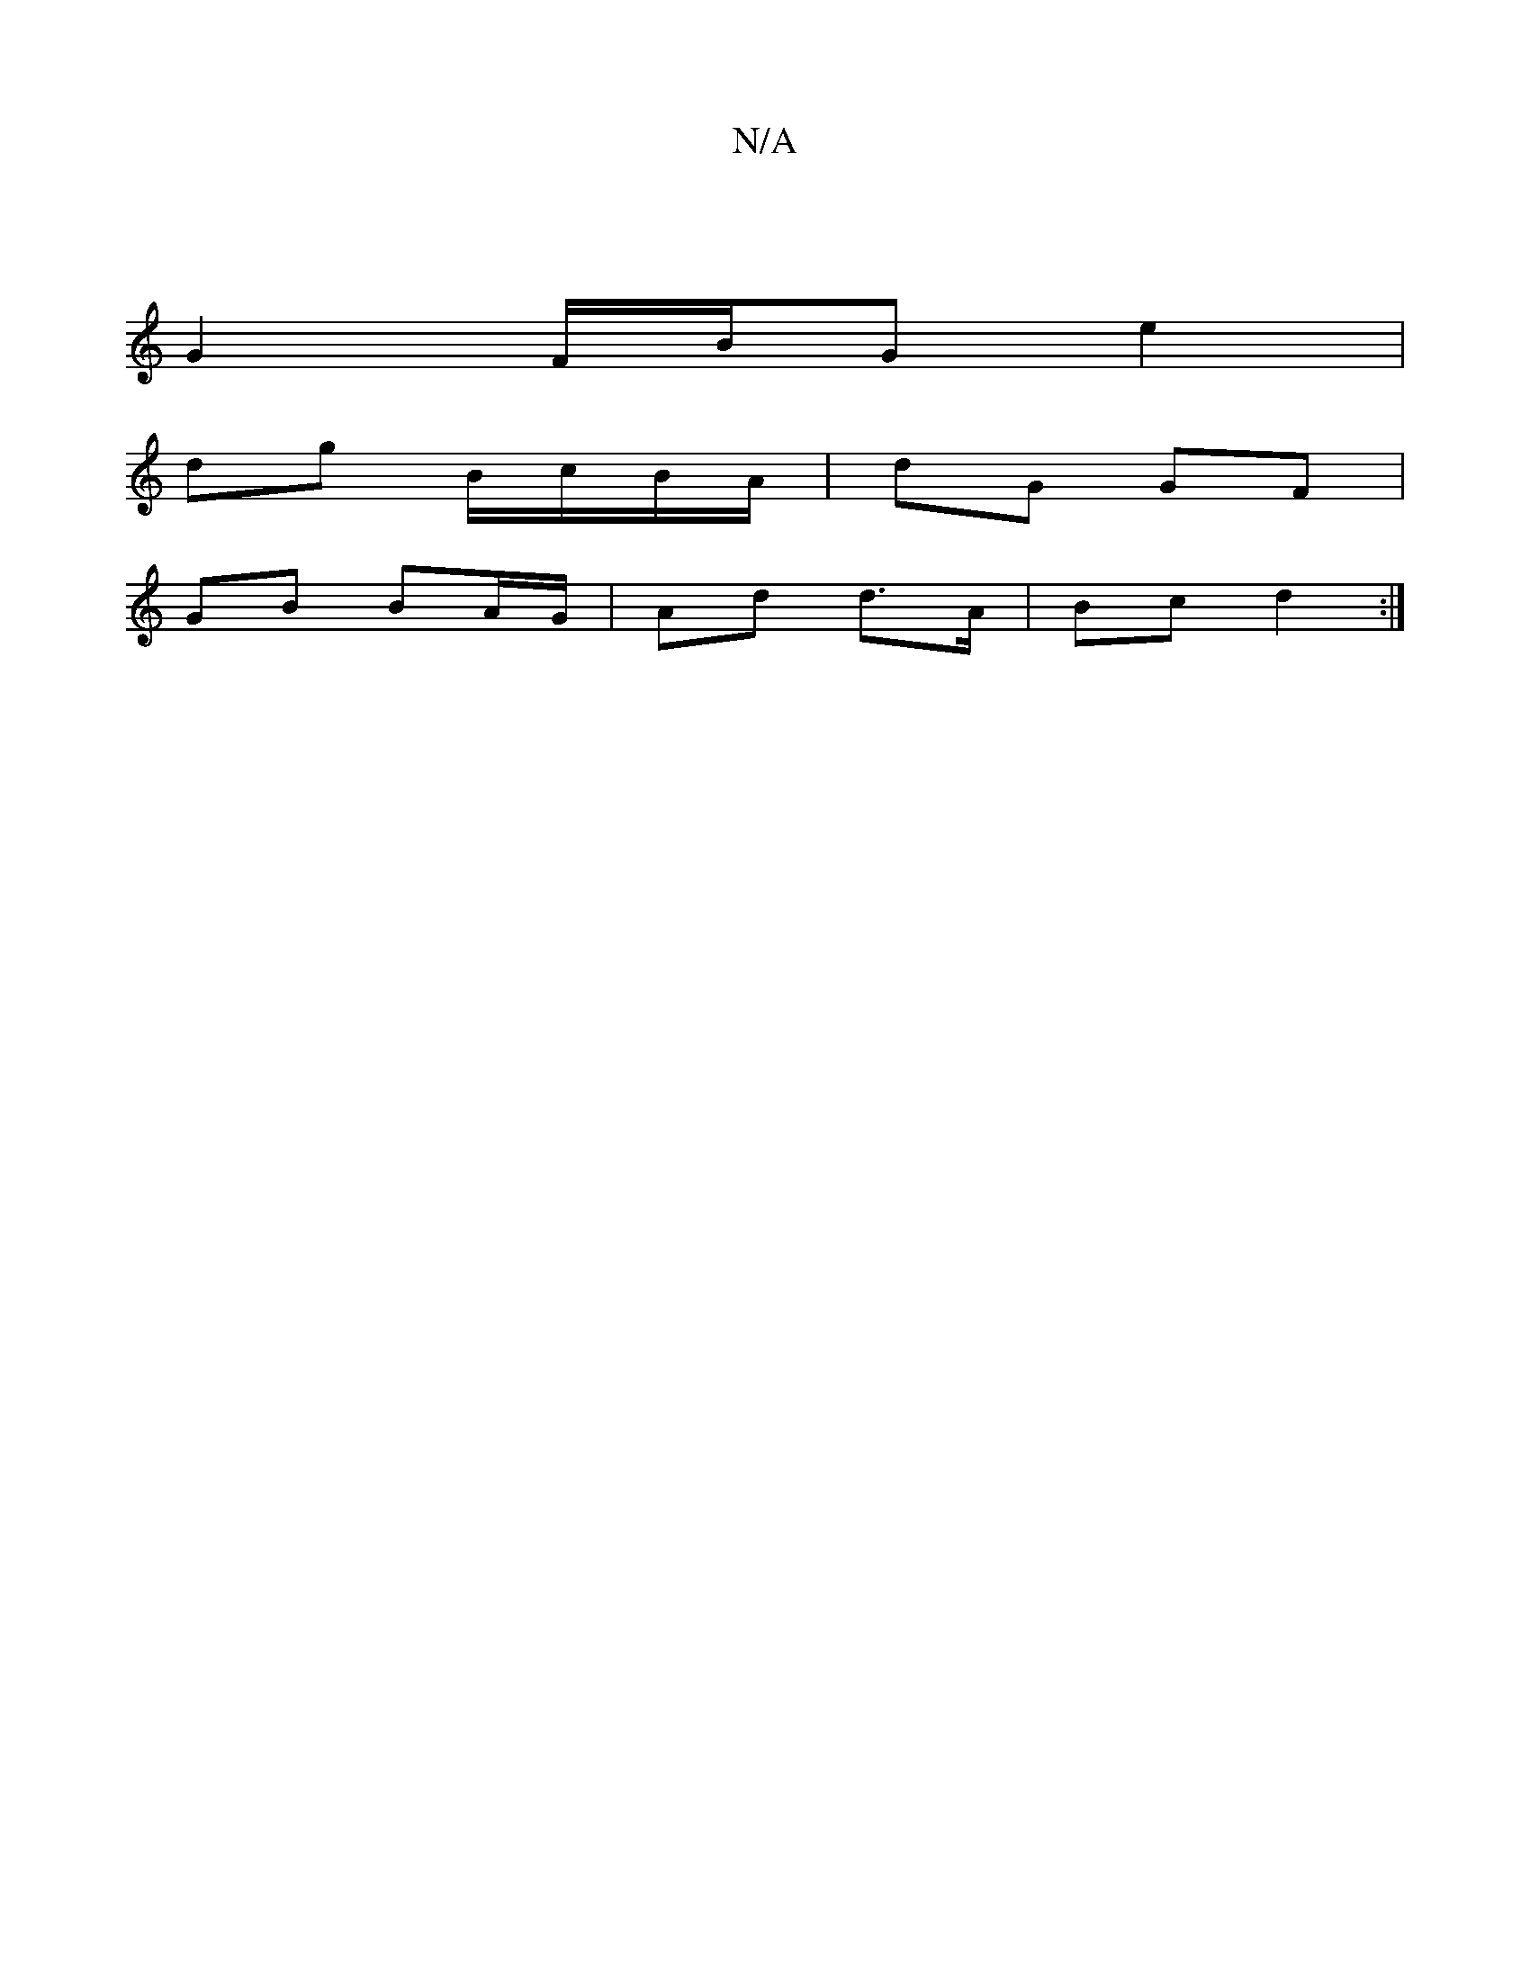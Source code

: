 X:1
T:N/A
M:4/4
R:N/A
K:Cmajor
|
G2 F/B/G e2|
dg B/c/B/A/ | dG GF |
GB BA/G/ | Ad d>A | Bc d2 :|

G|c<eg>d e>fg>e | d>B BA B2 GA:|2 AcAc BE AB| AD ~F2 GB=fd|A/B/A Bc |1 B2 GB | ge ed |c/B/G GB BA | AB A/A/B/>c/ :|
|: e2 fa ge|f/a/e